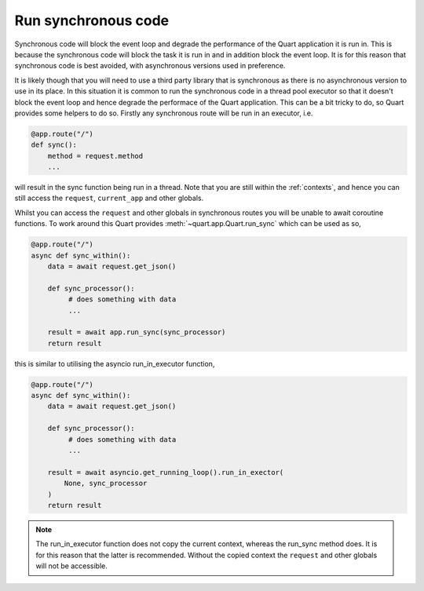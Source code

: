 .. _sync_code:

Run synchronous code
====================

Synchronous code will block the event loop and degrade the performance
of the Quart application it is run in. This is because the synchronous
code will block the task it is run in and in addition block the event
loop. It is for this reason that synchronous code is best avoided,
with asynchronous versions used in preference.

It is likely though that you will need to use a third party library
that is synchronous as there is no asynchronous version to use in its
place. In this situation it is common to run the synchronous code in a
thread pool executor so that it doesn't block the event loop and hence
degrade the performace of the Quart application. This can be a bit
tricky to do, so Quart provides some helpers to do so. Firstly any
synchronous route will be run in an executor, i.e.

.. code-block:: python

    @app.route("/")
    def sync():
        method = request.method
        ...

will result in the sync function being run in a thread. Note that you
are still within the :ref:`contexts`, and hence you can still access
the ``request``, ``current_app`` and other globals.

Whilst you can access the ``request`` and other globals in synchronous
routes you will be unable to await coroutine functions. To work around
this Quart provides :meth:`~quart.app.Quart.run_sync` which can be
used as so,

.. code-block:: python

    @app.route("/")
    async def sync_within():
        data = await request.get_json()

        def sync_processor():
             # does something with data
             ...

        result = await app.run_sync(sync_processor)
        return result

this is similar to utilising the asyncio run_in_executor function,

.. code-block:: python

    @app.route("/")
    async def sync_within():
        data = await request.get_json()

        def sync_processor():
             # does something with data
             ...

        result = await asyncio.get_running_loop().run_in_exector(
            None, sync_processor
        )
        return result

.. note::

   The run_in_executor function does not copy the current context,
   whereas the run_sync method does. It is for this reason that the
   latter is recommended. Without the copied context the ``request``
   and other globals will not be accessible.
